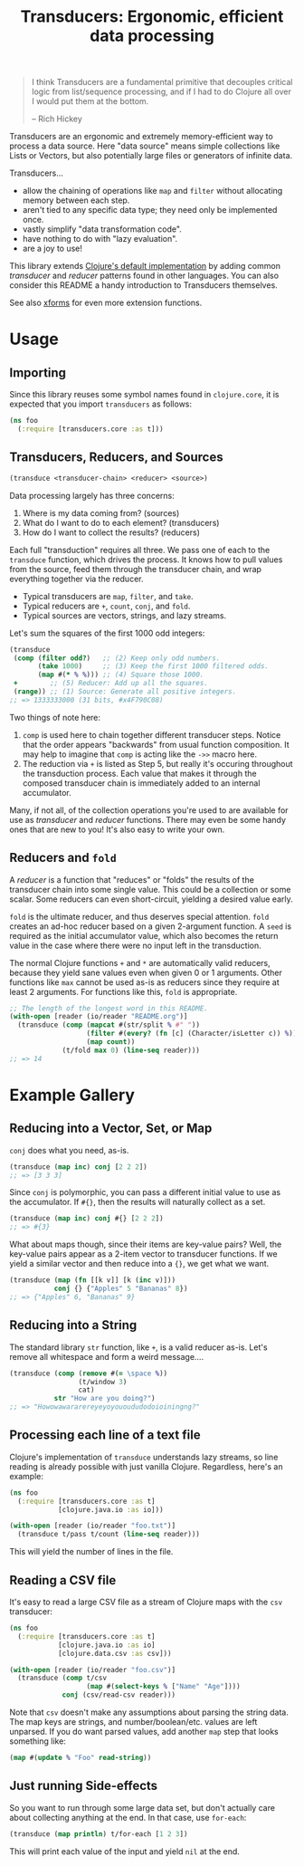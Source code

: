 #+title: Transducers: Ergonomic, efficient data processing

#+begin_quote
I think Transducers are a fundamental primitive that decouples critical logic
from list/sequence processing, and if I had to do Clojure all over I would put
them at the bottom.

-- Rich Hickey
#+end_quote

Transducers are an ergonomic and extremely memory-efficient way to process a
data source. Here "data source" means simple collections like Lists or Vectors,
but also potentially large files or generators of infinite data.

Transducers...

- allow the chaining of operations like =map= and =filter= without allocating memory between each step.
- aren't tied to any specific data type; they need only be implemented once.
- vastly simplify "data transformation code".
- have nothing to do with "lazy evaluation".
- are a joy to use!

This library extends [[https://clojure.org/reference/transducers][Clojure's default implementation]] by adding common
/transducer/ and /reducer/ patterns found in other languages. You can also consider
this README a handy introduction to Transducers themselves.

See also [[https://github.com/cgrand/xforms][xforms]] for even more extension functions.

* Usage

** Importing

Since this library reuses some symbol names found in ~clojure.core~, it is
expected that you import =transducers= as follows:

#+begin_src clojure
(ns foo
  (:require [transducers.core :as t]))
#+end_src

** Transducers, Reducers, and Sources

#+begin_src clojure
(transduce <transducer-chain> <reducer> <source>)
#+end_src

Data processing largely has three concerns:

1. Where is my data coming from? (sources)
2. What do I want to do to each element? (transducers)
3. How do I want to collect the results? (reducers)

Each full "transduction" requires all three. We pass one of each to the
=transduce= function, which drives the process. It knows how to pull values from
the source, feed them through the transducer chain, and wrap everything together
via the reducer.

- Typical transducers are =map=, =filter=, and =take=.
- Typical reducers are =+=, =count=, =conj=, and =fold=.
- Typical sources are vectors, strings, and lazy streams.

Let's sum the squares of the first 1000 odd integers:

#+begin_src clojure
(transduce
 (comp (filter odd?)   ;; (2) Keep only odd numbers.
       (take 1000)     ;; (3) Keep the first 1000 filtered odds.
       (map #(* % %))) ;; (4) Square those 1000.
 +        ;; (5) Reducer: Add up all the squares.
 (range)) ;; (1) Source: Generate all positive integers.
;; => 1333333000 (31 bits, #x4F790C08)
#+end_src

Two things of note here:

1. =comp= is used here to chain together different transducer steps. Notice that
   the order appears "backwards" from usual function composition. It may help to
   imagine that =comp= is acting like the =->>= macro here.
2. The reduction via =+= is listed as Step 5, but really it's occuring throughout
   the transduction process. Each value that makes it through the composed
   transducer chain is immediately added to an internal accumulator.

Many, if not all, of the collection operations you're used to are available for
use as /transducer/ and /reducer/ functions. There may even be some handy ones that
are new to you! It's also easy to write your own.

** Reducers and =fold=

A /reducer/ is a function that "reduces" or "folds" the results of the transducer
chain into some single value. This could be a collection or some scalar. Some
reducers can even short-circuit, yielding a desired value early.

=fold= is the ultimate reducer, and thus deserves special attention. =fold= creates
an ad-hoc reducer based on a given 2-argument function. A =seed= is required as
the initial accumulator value, which also becomes the return value in the case
where there were no input left in the transduction.

The normal Clojure functions =+= and =*= are automatically valid reducers, because
they yield sane values even when given 0 or 1 arguments. Other functions like
=max= cannot be used as-is as reducers since they require at least 2 arguments.
For functions like this, =fold= is appropriate.

#+begin_src clojure
;; The length of the longest word in this README.
(with-open [reader (io/reader "README.org")]
  (transduce (comp (mapcat #(str/split % #" "))
                   (filter #(every? (fn [c] (Character/isLetter c)) %))
                   (map count))
             (t/fold max 0) (line-seq reader)))
;; => 14
#+end_src

* Example Gallery

** Reducing into a Vector, Set, or Map

~conj~ does what you need, as-is.

#+begin_src clojure
(transduce (map inc) conj [2 2 2])
;; => [3 3 3]
#+end_src

Since ~conj~ is polymorphic, you can pass a different initial value to use as the
accumulator. If ~#{}~, then the results will naturally collect as a set.

#+begin_src clojure
(transduce (map inc) conj #{} [2 2 2])
;; => #{3}
#+end_src

What about maps though, since their items are key-value pairs? Well, the
key-value pairs appear as a 2-item vector to transducer functions. If we yield a
similar vector and then reduce into a ~{}~, we get what we want.

#+begin_src clojure
(transduce (map (fn [[k v]] [k (inc v)]))
           conj {} {"Apples" 5 "Bananas" 8})
;; => {"Apples" 6, "Bananas" 9}
#+end_src

** Reducing into a String

The standard library ~str~ function, like ~+~, is a valid reducer as-is. Let's
remove all whitespace and form a weird message....

#+begin_src clojure
(transduce (comp (remove #(= \space %))
                 (t/window 3)
                 cat)
           str "How are you doing?")
;; => "Howowawararereyeyoyouoududodoioiningng?"
#+end_src

** Processing each line of a text file

Clojure's implementation of ~transduce~ understands lazy streams, so line reading
is already possible with just vanilla Clojure. Regardless, here's an example:

#+begin_src clojure
(ns foo
  (:require [transducers.core :as t]
            [clojure.java.io :as io]))

(with-open [reader (io/reader "foo.txt")]
  (transduce t/pass t/count (line-seq reader)))
#+end_src

This will yield the number of lines in the file.

** Reading a CSV file

It's easy to read a large CSV file as a stream of Clojure maps with the ~csv~
transducer:

#+begin_src clojure
(ns foo
  (:require [transducers.core :as t]
            [clojure.java.io :as io]
            [clojure.data.csv :as csv]))

(with-open [reader (io/reader "foo.csv")]
  (transduce (comp t/csv
                   (map #(select-keys % ["Name" "Age"])))
             conj (csv/read-csv reader)))
#+end_src

Note that ~csv~ doesn't make any assumptions about parsing the string data. The
map keys are strings, and number/boolean/etc. values are left unparsed. If you
do want parsed values, add another ~map~ step that looks something like:

#+begin_src clojure
(map #(update % "Foo" read-string))
#+end_src

** Just running Side-effects

So you want to run through some large data set, but don't actually care about
collecting anything at the end. In that case, use ~for-each~:

#+begin_src clojure
(transduce (map println) t/for-each [1 2 3])
#+end_src

This will print each value of the input and yield ~nil~ at the end.
